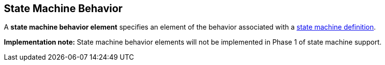 == State Machine Behavior

A *state machine behavior element* specifies an element of the behavior
associated with a
<<Definitions_State-Machine-Definitions,state machine definition>>.

*Implementation note:*
State machine behavior elements will not be implemented in Phase 1
of state machine support.
